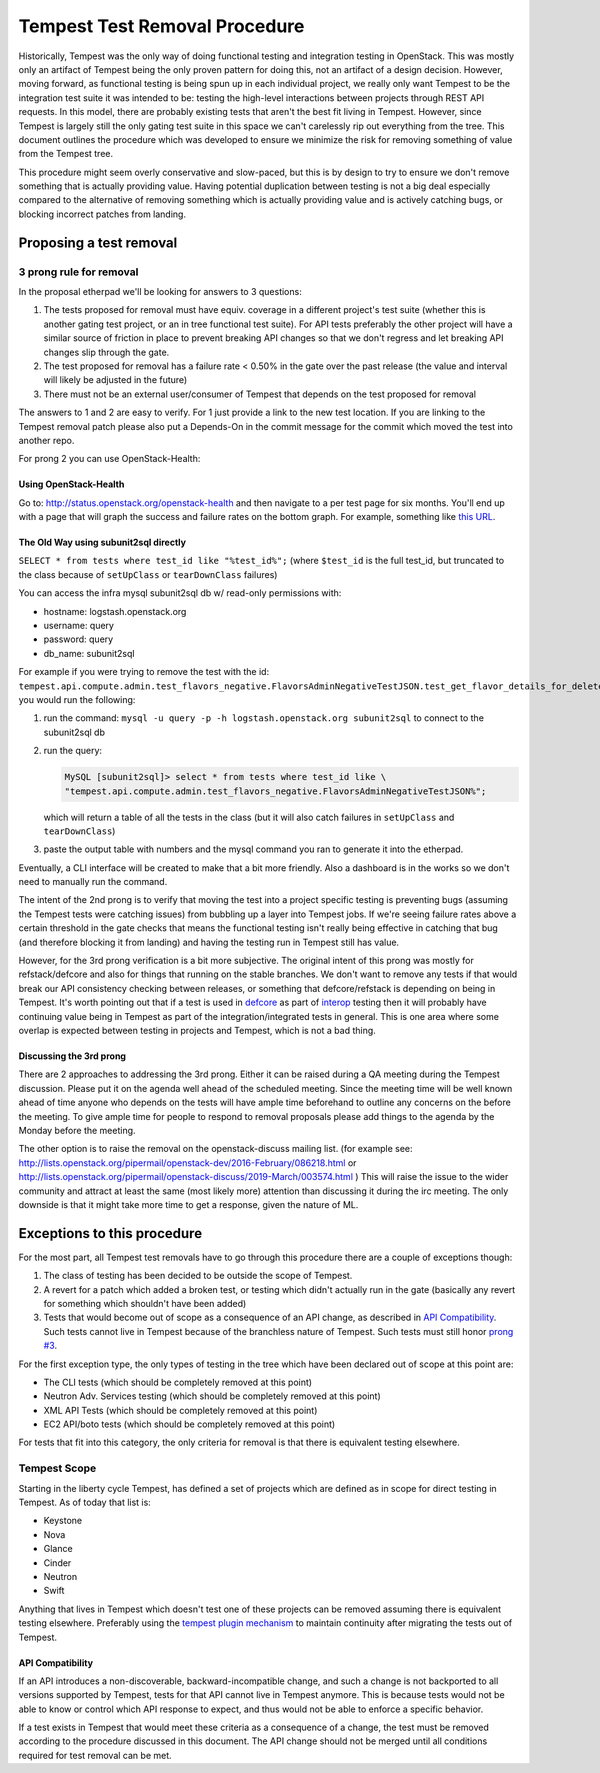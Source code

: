 .. _test-removal:

Tempest Test Removal Procedure
==============================

Historically, Tempest was the only way of doing functional testing and
integration testing in OpenStack. This was mostly only an artifact of Tempest
being the only proven pattern for doing this, not an artifact of a design
decision. However, moving forward, as functional testing is being spun up in
each individual project, we really only want Tempest to be the integration test
suite it was intended to be: testing the high-level interactions between
projects through REST API requests. In this model, there are probably existing
tests that aren't the best fit living in Tempest. However, since Tempest is
largely still the only gating test suite in this space we can't carelessly rip
out everything from the tree. This document outlines the procedure which was
developed to ensure we minimize the risk for removing something of value from
the Tempest tree.

This procedure might seem overly conservative and slow-paced, but this is by
design to try to ensure we don't remove something that is actually providing
value. Having potential duplication between testing is not a big deal
especially compared to the alternative of removing something which is actually
providing value and is actively catching bugs, or blocking incorrect patches
from landing.

Proposing a test removal
------------------------

3 prong rule for removal
^^^^^^^^^^^^^^^^^^^^^^^^

In the proposal etherpad we'll be looking for answers to 3 questions:

#. The tests proposed for removal must have equiv. coverage in a different
   project's test suite (whether this is another gating test project, or an in
   tree functional test suite). For API tests preferably the other project will
   have a similar source of friction in place to prevent breaking API changes
   so that we don't regress and let breaking API changes slip through the
   gate.
#. The test proposed for removal has a failure rate <  0.50% in the gate over
   the past release (the value and interval will likely be adjusted in the
   future)

   .. _`prong #3`:
#. There must not be an external user/consumer of Tempest
   that depends on the test proposed for removal

The answers to 1 and 2 are easy to verify. For 1 just provide a link to the new
test location. If you are linking to the Tempest removal patch please also put
a Depends-On in the commit message for the commit which moved the test into
another repo.

For prong 2 you can use OpenStack-Health:

Using OpenStack-Health
""""""""""""""""""""""

Go to: http://status.openstack.org/openstack-health and then navigate to a per
test page for six months. You'll end up with a page that will graph the success
and failure rates on the bottom graph. For example, something like `this URL`_.

.. _this URL: http://status.openstack.org/openstack-health/#/test/tempest.scenario.test_volume_boot_pattern.TestVolumeBootPatternV2.test_volume_boot_pattern?groupKey=project&resolutionKey=day&duration=P6M

The Old Way using subunit2sql directly
""""""""""""""""""""""""""""""""""""""

``SELECT * from tests where test_id like "%test_id%";``
(where ``$test_id`` is the full test_id, but truncated to the class because of
``setUpClass`` or ``tearDownClass`` failures)

You can access the infra mysql subunit2sql db w/ read-only permissions with:

* hostname: logstash.openstack.org
* username: query
* password: query
* db_name: subunit2sql

For example if you were trying to remove the test with the id:
``tempest.api.compute.admin.test_flavors_negative.FlavorsAdminNegativeTestJSON.test_get_flavor_details_for_deleted_flavor``
you would run the following:

#. run the command: ``mysql -u query -p -h logstash.openstack.org subunit2sql``
   to connect to the subunit2sql db
#. run the query:

   .. code-block:: console

       MySQL [subunit2sql]> select * from tests where test_id like \
       "tempest.api.compute.admin.test_flavors_negative.FlavorsAdminNegativeTestJSON%";

   which will return a table of all the tests in the class (but it will also
   catch failures in ``setUpClass`` and ``tearDownClass``)
#. paste the output table with numbers and the mysql command you ran to
   generate it into the etherpad.

Eventually, a CLI interface will be created to make that a bit more friendly.
Also a dashboard is in the works so we don't need to manually run the command.

The intent of the 2nd prong is to verify that moving the test into a project
specific testing is preventing bugs (assuming the Tempest tests were catching
issues) from bubbling up a layer into Tempest jobs. If we're seeing failure
rates above a certain threshold in the gate checks that means the functional
testing isn't really being effective in catching that bug (and therefore
blocking it from landing) and having the testing run in Tempest still has
value.

However, for the 3rd prong verification is a bit more subjective. The original
intent of this prong was mostly for refstack/defcore and also for things that
running on the stable branches. We don't want to remove any tests if that
would break our API consistency checking between releases, or something that
defcore/refstack is depending on being in Tempest. It's worth pointing out
that if a test is used in `defcore`_ as part of `interop`_ testing then it will
probably have continuing value being in Tempest as part of the
integration/integrated tests in general. This is one area where some overlap
is expected between testing in projects and Tempest, which is not a bad thing.

.. _defcore: https://wiki.openstack.org/wiki/Governance/InteropWG
.. _interop: https://www.openstack.org/brand/interop

Discussing the 3rd prong
""""""""""""""""""""""""

There are 2 approaches to addressing the 3rd prong. Either it can be raised
during a QA meeting during the Tempest discussion. Please put it on the agenda
well ahead of the scheduled meeting. Since the meeting time will be well known
ahead of time anyone who depends on the tests will have ample time beforehand
to outline any concerns on the before the meeting. To give ample time for
people to respond to removal proposals please add things to the agenda by the
Monday before the meeting.

The other option is to raise the removal on the openstack-discuss mailing list.
(for example see: http://lists.openstack.org/pipermail/openstack-dev/2016-February/086218.html
or http://lists.openstack.org/pipermail/openstack-discuss/2019-March/003574.html )
This will raise the issue to the wider community and attract at least the same
(most likely more) attention than discussing it during the irc meeting. The
only downside is that it might take more time to get a response, given the
nature of ML.

Exceptions to this procedure
----------------------------

For the most part, all Tempest test removals have to go through this procedure
there are a couple of exceptions though:

#. The class of testing has been decided to be outside the scope of Tempest.
#. A revert for a patch which added a broken test, or testing which didn't
   actually run in the gate (basically any revert for something which
   shouldn't have been added)
#. Tests that would become out of scope as a consequence of an API change,
   as described in `API Compatibility`_.
   Such tests cannot live in Tempest because of the branchless nature of
   Tempest. Such tests must still honor `prong #3`_.

For the first exception type, the only types of testing in the tree which have been
declared out of scope at this point are:

* The CLI tests (which should be completely removed at this point)
* Neutron Adv. Services testing (which should be completely removed at this
  point)
* XML API Tests (which should be completely removed at this point)
* EC2 API/boto tests (which should be completely removed at this point)

For tests that fit into this category, the only criteria for removal is that
there is equivalent testing elsewhere.

Tempest Scope
^^^^^^^^^^^^^

Starting in the liberty cycle Tempest, has defined a set of projects which
are defined as in scope for direct testing in Tempest. As of today that list
is:

* Keystone
* Nova
* Glance
* Cinder
* Neutron
* Swift

Anything that lives in Tempest which doesn't test one of these projects can be
removed assuming there is equivalent testing elsewhere. Preferably using the
`tempest plugin mechanism`_
to maintain continuity after migrating the tests out of Tempest.

.. _tempest plugin mechanism: https://docs.openstack.org/tempest/latest/plugin.html

API Compatibility
"""""""""""""""""

If an API introduces a non-discoverable, backward-incompatible change, and
such a change is not backported to all versions supported by Tempest, tests for
that API cannot live in Tempest anymore.
This is because tests would not be able to know or control which API response
to expect, and thus would not be able to enforce a specific behavior.

If a test exists in Tempest that would meet these criteria as a consequence of a
change, the test must be removed according to the procedure discussed in
this document. The API change should not be merged until all conditions
required for test removal can be met.
